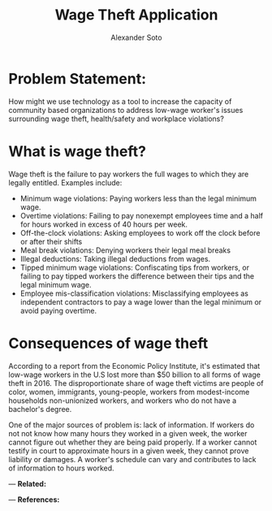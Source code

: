 #+TITLE: Wage Theft Application
#+AUTHOR: Alexander Soto


* Problem Statement:

How might we use technology as a tool to increase the capacity of
community based organizations to address low-wage worker's issues
surrounding wage theft, health/safety and workplace violations?

* What is wage theft?

Wage theft is the failure to pay workers the full wages to which they
are legally entitled. Examples include:

- Minimum wage violations: Paying workers less than the legal minimum wage.
- Overtime violations: Failing to pay nonexempt employees time and a half for hours worked in excess of 40 hours per week.
- Off-the-clock violations: Asking employees to work off the clock before or after their shifts
- Meal break violations: Denying workers their legal meal breaks
- Illegal deductions: Taking illegal deductions from wages.
- Tipped minimum wage violations: Confiscating tips from workers, or failing to pay tipped workers the difference between their tips and the legal minimum wage.
- Employee mis-classification violations: Misclassifying employees as independent contractors to pay a wage lower than the legal minimum or avoid paying overtime.

* Consequences of wage theft

According to a report from the Economic Policy Institute, it's
estimated that low-wage workers in the U.S lost more than $50 billion
to all forms of wage theft in 2016. The disproportionate share of wage
theft victims are people of color, women, immigrants, young-people,
workers from modest-income households non-unionized workers, and workers who do not have a bachelor's degree.


One of the major sources of problem is: lack of information. If workers do not not know how many hours they worked in a given week,
the worker cannot figure out whether they are being paid properly. If a worker cannot testify in court to approximate hours in a given week,
they cannot prove liability or damages. A worker's schedule can vary and contributes to lack of information to hours worked.



---
*Related:*



---
*References:*
